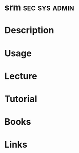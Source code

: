 #+TAGS: sec sys admin


* srm							      :sec:sys:admin:
* Description
* Usage
* Lecture
* Tutorial
* Books
* Links
